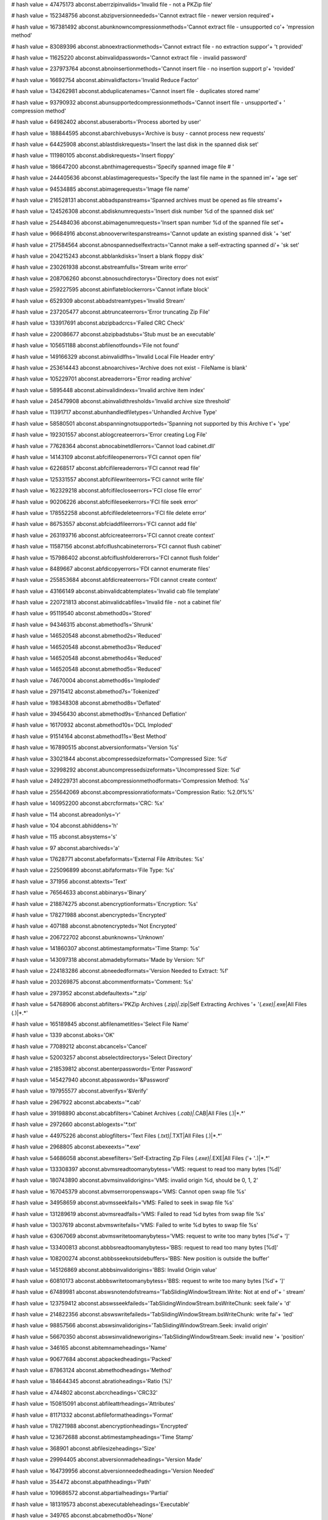 
# hash value = 47475173
abconst.aberrzipinvalids='Invalid file - not a PKZip file'


# hash value = 152348756
abconst.abzipversionneededs='Cannot extract file - newer version required'+


# hash value = 167381492
abconst.abunknowncompressionmethods='Cannot extract file - unsupported co'+
'mpression method'


# hash value = 83089396
abconst.abnoextractionmethods='Cannot extract file - no extraction suppor'+
't provided'


# hash value = 11625220
abconst.abinvalidpasswords='Cannot extract file - invalid password'


# hash value = 237973764
abconst.abnoinsertionmethods='Cannot insert file - no insertion support p'+
'rovided'


# hash value = 16692754
abconst.abinvalidfactors='Invalid Reduce Factor'


# hash value = 134262981
abconst.abduplicatenames='Cannot insert file - duplicates stored name'


# hash value = 93790932
abconst.abunsupportedcompressionmethods='Cannot insert file - unsupported'+
' compression method'


# hash value = 64982402
abconst.abuseraborts='Process aborted by user'


# hash value = 188844595
abconst.abarchivebusys='Archive is busy - cannot process new requests'


# hash value = 64425908
abconst.ablastdiskrequests='Insert the last disk in the spanned disk set'


# hash value = 111980105
abconst.abdiskrequests='Insert floppy'


# hash value = 186647200
abconst.abnthimagerequests='Specify spanned image file # '


# hash value = 244405636
abconst.ablastimagerequests='Specify the last file name in the spanned im'+
'age set'


# hash value = 94534885
abconst.abimagerequests='Image file name'


# hash value = 216528131
abconst.abbadspanstreams='Spanned archives must be opened as file streams'+


# hash value = 124526308
abconst.abdisknumrequests='Insert disk number %d of the spanned disk set'


# hash value = 254484036
abconst.abimagenumrequests='Insert span number %d of the spanned file set'+


# hash value = 96684916
abconst.abnooverwritespanstreams='Cannot update an existing spanned disk '+
'set'


# hash value = 217584564
abconst.abnospannedselfextracts='Cannot make a self-extracting spanned di'+
'sk set'


# hash value = 204215243
abconst.abblankdisks='Insert a blank floppy disk'


# hash value = 230261938
abconst.abstreamfulls='Stream write error'


# hash value = 208706260
abconst.abnosuchdirectorys='Directory does not exist'


# hash value = 259227595
abconst.abinflateblockerrors='Cannot inflate block'


# hash value = 6529309
abconst.abbadstreamtypes='Invalid Stream'


# hash value = 237205477
abconst.abtruncateerrors='Error truncating Zip File'


# hash value = 133917691
abconst.abzipbadcrcs='Failed CRC Check'


# hash value = 220086677
abconst.abzipbadstubs='Stub must be an executable'


# hash value = 105651188
abconst.abfilenotfounds='File not found'


# hash value = 149166329
abconst.abinvalidlfhs='Invalid Local File Header entry'


# hash value = 253614443
abconst.abnoarchives='Archive does not exist - FileName is blank'


# hash value = 105229701
abconst.abreaderrors='Error reading archive'


# hash value = 5895448
abconst.abinvalidindexs='Invalid archive item index'


# hash value = 245479908
abconst.abinvalidthresholds='Invalid archive size threshold'


# hash value = 11391717
abconst.abunhandledfiletypes='Unhandled Archive Type'


# hash value = 58580501
abconst.abspanningnotsupporteds='Spanning not supported by this Archive t'+
'ype'


# hash value = 192301557
abconst.ablogcreateerrors='Error creating Log File'


# hash value = 77628364
abconst.abnocabinetdllerrors='Cannot load cabinet.dll'


# hash value = 14143109
abconst.abfcifileopenerrors='FCI cannot open file'


# hash value = 62268517
abconst.abfcifilereaderrors='FCI cannot read file'


# hash value = 125331557
abconst.abfcifilewriteerrors='FCI cannot write file'


# hash value = 162329218
abconst.abfcifilecloseerrors='FCI close file error'


# hash value = 90206226
abconst.abfcifileseekerrors='FCI file seek error'


# hash value = 178552258
abconst.abfcifiledeleteerrors='FCI file delete error'


# hash value = 86753557
abconst.abfciaddfileerrors='FCI cannot add file'


# hash value = 263193716
abconst.abfcicreateerrors='FCI cannot create context'


# hash value = 11587156
abconst.abfciflushcabineterrors='FCI cannot flush cabinet'


# hash value = 157986402
abconst.abfciflushfoldererrors='FCI cannot flush folder'


# hash value = 8489667
abconst.abfdicopyerrors='FDI cannot enumerate files'


# hash value = 255853684
abconst.abfdicreateerrors='FDI cannot create context'


# hash value = 43166149
abconst.abinvalidcabtemplates='Invalid cab file template'


# hash value = 220721813
abconst.abinvalidcabfiles='Invalid file - not a cabinet file'


# hash value = 95119540
abconst.abmethod0s='Stored'


# hash value = 94346315
abconst.abmethod1s='Shrunk'


# hash value = 146520548
abconst.abmethod2s='Reduced'


# hash value = 146520548
abconst.abmethod3s='Reduced'


# hash value = 146520548
abconst.abmethod4s='Reduced'


# hash value = 146520548
abconst.abmethod5s='Reduced'


# hash value = 74670004
abconst.abmethod6s='Imploded'


# hash value = 29715412
abconst.abmethod7s='Tokenized'


# hash value = 198348308
abconst.abmethod8s='Deflated'


# hash value = 39456430
abconst.abmethod9s='Enhanced Deflation'


# hash value = 16170932
abconst.abmethod10s='DCL Imploded'


# hash value = 91514164
abconst.abmethod11s='Best Method'


# hash value = 167890515
abconst.abversionformats='Version %s'


# hash value = 33021844
abconst.abcompressedsizeformats='Compressed Size: %d'


# hash value = 32998292
abconst.abuncompressedsizeformats='Uncompressed Size: %d'


# hash value = 249229731
abconst.abcompressionmethodformats='Compression Method: %s'


# hash value = 255642069
abconst.abcompressionratioformats='Compression Ratio: %2.0f%%'


# hash value = 140952200
abconst.abcrcformats='CRC: %x'


# hash value = 114
abconst.abreadonlys='r'


# hash value = 104
abconst.abhiddens='h'


# hash value = 115
abconst.absystems='s'


# hash value = 97
abconst.abarchiveds='a'


# hash value = 17628771
abconst.abefaformats='External File Attributes: %s'


# hash value = 225096899
abconst.abifaformats='File Type: %s'


# hash value = 371956
abconst.abtexts='Text'


# hash value = 76564633
abconst.abbinarys='Binary'


# hash value = 218874275
abconst.abencryptionformats='Encryption: %s'


# hash value = 178271988
abconst.abencrypteds='Encrypted'


# hash value = 407188
abconst.abnotencrypteds='Not Encrypted'


# hash value = 206722702
abconst.abunknowns='Unknown'


# hash value = 141860307
abconst.abtimestampformats='Time Stamp: %s'


# hash value = 143097318
abconst.abmadebyformats='Made by Version: %f'


# hash value = 224183286
abconst.abneededformats='Version Needed to Extract: %f'


# hash value = 203269875
abconst.abcommentformats='Comment: %s'


# hash value = 2973952
abconst.abdefaultexts='*.zip'


# hash value = 54768906
abconst.abfilters='PKZip Archives (*.zip)|*.zip|Self Extracting Archives '+
'(*.exe)|*.exe|All Files (*.*)|*.*'


# hash value = 165189845
abconst.abfilenametitles='Select File Name'


# hash value = 1339
abconst.aboks='OK'


# hash value = 77089212
abconst.abcancels='Cancel'


# hash value = 52003257
abconst.abselectdirectorys='Select Directory'


# hash value = 218539812
abconst.abenterpasswords='Enter Password'


# hash value = 145427940
abconst.abpasswords='&Password'


# hash value = 197955577
abconst.abverifys='&Verify'


# hash value = 2967922
abconst.abcabexts='*.cab'


# hash value = 39198890
abconst.abcabfilters='Cabinet Archives (*.cab)|*.CAB|All Files (*.*)|*.*'


# hash value = 2972660
abconst.ablogexts='*.txt'


# hash value = 44975226
abconst.ablogfilters='Text Files (*.txt)|*.TXT|All Files (*.*)|*.*'


# hash value = 2968805
abconst.abexeexts='*.exe'


# hash value = 54686058
abconst.abexefilters='Self-Extracting Zip Files (*.exe)|*.EXE|All Files ('+
'*.*)|*.*'


# hash value = 133308397
abconst.abvmsreadtoomanybytess='VMS: request to read too many bytes [%d]'


# hash value = 180743890
abconst.abvmsinvalidorigins='VMS: invalid origin %d, should be 0, 1, 2'


# hash value = 167045379
abconst.abvmserroropenswaps='VMS: Cannot open swap file %s'


# hash value = 34958659
abconst.abvmsseekfails='VMS: Failed to seek in swap file %s'


# hash value = 131289619
abconst.abvmsreadfails='VMS: Failed to read %d bytes from swap file %s'


# hash value = 13037619
abconst.abvmswritefails='VMS: Failed to write %d bytes to swap file %s'


# hash value = 63067069
abconst.abvmswritetoomanybytess='VMS: request to write too many bytes [%d'+
']'


# hash value = 133400813
abconst.abbbsreadtoomanybytess='BBS: request to read too many bytes [%d]'


# hash value = 108200274
abconst.abbbsseekoutsidebuffers='BBS: New position is outside the buffer'


# hash value = 145126869
abconst.abbbsinvalidorigins='BBS: Invalid Origin value'


# hash value = 60810173
abconst.abbbswritetoomanybytess='BBS: request to write too many bytes [%d'+
']'


# hash value = 67489981
abconst.abswsnotendofstreams='TabSlidingWindowStream.Write: Not at end of'+
' stream'


# hash value = 123759412
abconst.abswsseekfaileds='TabSlidingWindowStream.bsWriteChunk: seek faile'+
'd'


# hash value = 214822356
abconst.abswswritefaileds='TabSlidingWindowStream.bsWriteChunk: write fai'+
'led'


# hash value = 98857566
abconst.abswsinvalidorigins='TabSlidingWindowStream.Seek: invalid origin'


# hash value = 56670350
abconst.abswsinvalidneworigins='TabSlidingWindowStream.Seek: invalid new '+
'position'


# hash value = 346165
abconst.abitemnameheadings='Name'


# hash value = 90677684
abconst.abpackedheadings='Packed'


# hash value = 87863124
abconst.abmethodheadings='Method'


# hash value = 184644345
abconst.abratioheadings='Ratio (%)'


# hash value = 4744802
abconst.abcrcheadings='CRC32'


# hash value = 150815091
abconst.abfileattrheadings='Attributes'


# hash value = 81171332
abconst.abfileformatheadings='Format'


# hash value = 178271988
abconst.abencryptionheadings='Encrypted'


# hash value = 123672688
abconst.abtimestampheadings='Time Stamp'


# hash value = 368901
abconst.abfilesizeheadings='Size'


# hash value = 29994405
abconst.abversionmadeheadings='Version Made'


# hash value = 164739956
abconst.abversionneededheadings='Version Needed'


# hash value = 354472
abconst.abpathheadings='Path'


# hash value = 109686572
abconst.abpartialheadings='Partial'


# hash value = 181319573
abconst.abexecutableheadings='Executable'


# hash value = 349765
abconst.abcabmethod0s='None'


# hash value = 5411072
abconst.abcabmethod1s='MSZip'


# hash value = 108702528
abconst.abltadds=' added '


# hash value = 204246464
abconst.abltdeletes=' deleted '


# hash value = 140272848
abconst.abltextracts=' extracted '


# hash value = 164533152
abconst.abltfreshens=' freshened '


# hash value = 122080064
abconst.abltmoves=' moved '


# hash value = 119923616
abconst.abltreplaces=' replaced '


# hash value = 98427808
abconst.abltstarts=' logging '


# hash value = 174143776
abconst.abgzipinvalids='Invalid Gzip'


# hash value = 141969443
abconst.abgzipbadcrcs='Bad CRC'


# hash value = 168029637
abconst.abgzipbadfilesizes='Bad File Size'


# hash value = 217407289
abconst.abunhandledentitys='Unhandled Entity'


# hash value = 226259961
abconst.abgzosfat='FAT filesystem (MS-DOS, OS/2, NT/Win32)'


# hash value = 4734929
abconst.abgzosamiga='Amiga'


# hash value = 72377705
abconst.abgzosvms='VMS (or OpenVMS)'


# hash value = 378120
abconst.abgzosunix='Unix'


# hash value = 95434787
abconst.abgzosvm_cms='VM/CMS'


# hash value = 143331811
abconst.abgzosatari='Atari TOS'


# hash value = 255657401
abconst.abgzoshpfs='HPFS filesystem (OS/2, NT)'


# hash value = 168166888
abconst.abgzosmacintosh='Macintosh'


# hash value = 45133677
abconst.abgzosz_system='Z-System'


# hash value = 295741
abconst.abgzoscp_m='CP/M'


# hash value = 155541504
abconst.abgzostops_20='TOPS-20'


# hash value = 24293401
abconst.abgzosntfs='NTFS filesystem (NT)'


# hash value = 350531
abconst.abgzosqdos='QDOS'


# hash value = 18095939
abconst.abgzosacornriscos='Acorn RISCOS'


# hash value = 206722734
abconst.abgzosunknown='unknown'


# hash value = 53356800
abconst.abgzosundefined='ID undefined by gzip'


# hash value = 1710963
abconst.abcmpndindexoutofbounds='Index out of bounds'


# hash value = 234174327
abconst.abcmpndbusyupdating='Compound file is busy updating'


# hash value = 41951413
abconst.abcmpndinvalidfile='Invalid compound file'


# hash value = 254373252
abconst.abcmpndfilenotfound='File/Directory not found'


# hash value = 212632825
abconst.abcmpndfoldernotempty='Folder not empty'


# hash value = 161882485
abconst.abcmpndexceedsmaxfilesize='File size exceeds maximum allowable'

